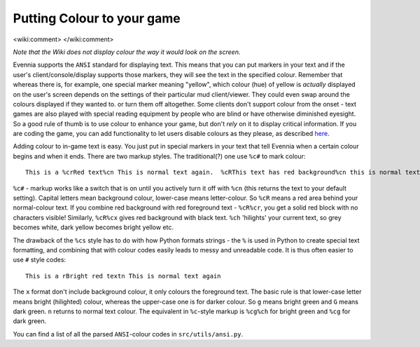 Putting Colour to your game
===========================

<wiki:comment> </wiki:comment>

*Note that the Wiki does not display colour the way it would look on the
screen.*

Evennia supports the ``ANSI`` standard for displaying text. This means
that you can put markers in your text and if the user's
client/console/display supports those markers, they will see the text in
the specified colour. Remember that whereas there is, for example, one
special marker meaning "yellow", which colour (hue) of yellow is
*actually* displayed on the user's screen depends on the settings of
their particular mud client/viewer. They could even swap around the
colours displayed if they wanted to. or turn them off altogether. Some
clients don't support colour from the onset - text games are also played
with special reading equipment by people who are blind or have otherwise
diminished eyesight. So a good rule of thumb is to use colour to enhance
your game, but don't *rely* on it to display critical information. If
you are coding the game, you can add functionality to let users disable
colours as they please, as described `here <RemovingColour.html>`_.

Adding colour to in-game text is easy. You just put in special markers
in your text that tell Evennia when a certain colour begins and when it
ends. There are two markup styles. The traditional(?) one use ``%c#`` to
mark colour:

::

    This is a %crRed text%cn This is normal text again.  %cRThis text has red background%cn this is normal text.

``%c#`` - markup works like a switch that is on until you actively turn
it off with ``%cn`` (this returns the text to your default setting).
Capital letters mean background colour, lower-case means letter-colour.
So ``%cR`` means a red area behind your normal-colour text. If you
combine red background with red foreground text - ``%cR%cr``, you get a
solid red block with no characters visible! Similarly, ``%cR%cx`` gives
red background with black text. ``%ch`` 'hilights' your current text, so
grey becomes white, dark yellow becomes bright yellow etc.

The drawback of the ``%cs`` style has to do with how Python formats
strings - the ``%`` is used in Python to create special text formatting,
and combining that with colour codes easily leads to messy and
unreadable code. It is thus often easier to use ``#`` style codes:

::

    This is a rBright red textn This is normal text again

The ``x`` format don't include background colour, it only colours the
foreground text. The basic rule is that lower-case letter means bright
(hilighted) colour, whereas the upper-case one is for darker colour. So
``g`` means bright green and ``G`` means dark green. ``n`` returns to
normal text colour. The equivalent in ``%c``-style markup is ``%cg%ch``
for bright green and ``%cg`` for dark green.

You can find a list of all the parsed ``ANSI``-colour codes in
``src/utils/ansi.py``.
